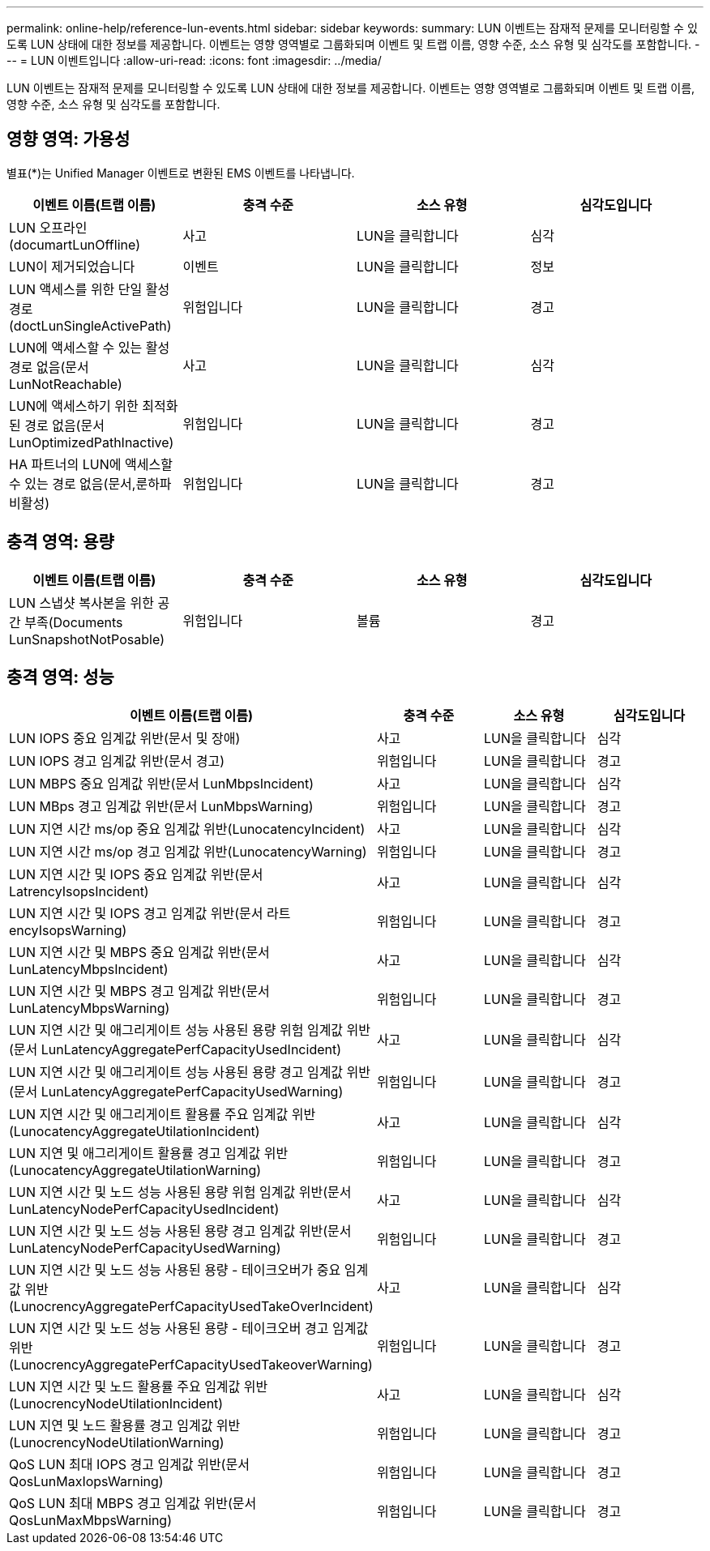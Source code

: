 ---
permalink: online-help/reference-lun-events.html 
sidebar: sidebar 
keywords:  
summary: LUN 이벤트는 잠재적 문제를 모니터링할 수 있도록 LUN 상태에 대한 정보를 제공합니다. 이벤트는 영향 영역별로 그룹화되며 이벤트 및 트랩 이름, 영향 수준, 소스 유형 및 심각도를 포함합니다. 
---
= LUN 이벤트입니다
:allow-uri-read: 
:icons: font
:imagesdir: ../media/


[role="lead"]
LUN 이벤트는 잠재적 문제를 모니터링할 수 있도록 LUN 상태에 대한 정보를 제공합니다. 이벤트는 영향 영역별로 그룹화되며 이벤트 및 트랩 이름, 영향 수준, 소스 유형 및 심각도를 포함합니다.



== 영향 영역: 가용성

별표(*)는 Unified Manager 이벤트로 변환된 EMS 이벤트를 나타냅니다.

|===
| 이벤트 이름(트랩 이름) | 충격 수준 | 소스 유형 | 심각도입니다 


 a| 
LUN 오프라인(documartLunOffline)
 a| 
사고
 a| 
LUN을 클릭합니다
 a| 
심각



 a| 
LUN이 제거되었습니다
 a| 
이벤트
 a| 
LUN을 클릭합니다
 a| 
정보



 a| 
LUN 액세스를 위한 단일 활성 경로(doctLunSingleActivePath)
 a| 
위험입니다
 a| 
LUN을 클릭합니다
 a| 
경고



 a| 
LUN에 액세스할 수 있는 활성 경로 없음(문서 LunNotReachable)
 a| 
사고
 a| 
LUN을 클릭합니다
 a| 
심각



 a| 
LUN에 액세스하기 위한 최적화된 경로 없음(문서 LunOptimizedPathInactive)
 a| 
위험입니다
 a| 
LUN을 클릭합니다
 a| 
경고



 a| 
HA 파트너의 LUN에 액세스할 수 있는 경로 없음(문서,룬하파비활성)
 a| 
위험입니다
 a| 
LUN을 클릭합니다
 a| 
경고

|===


== 충격 영역: 용량

|===
| 이벤트 이름(트랩 이름) | 충격 수준 | 소스 유형 | 심각도입니다 


 a| 
LUN 스냅샷 복사본을 위한 공간 부족(Documents LunSnapshotNotPosable)
 a| 
위험입니다
 a| 
볼륨
 a| 
경고

|===


== 충격 영역: 성능

|===
| 이벤트 이름(트랩 이름) | 충격 수준 | 소스 유형 | 심각도입니다 


 a| 
LUN IOPS 중요 임계값 위반(문서 및 장애)
 a| 
사고
 a| 
LUN을 클릭합니다
 a| 
심각



 a| 
LUN IOPS 경고 임계값 위반(문서 경고)
 a| 
위험입니다
 a| 
LUN을 클릭합니다
 a| 
경고



 a| 
LUN MBPS 중요 임계값 위반(문서 LunMbpsIncident)
 a| 
사고
 a| 
LUN을 클릭합니다
 a| 
심각



 a| 
LUN MBps 경고 임계값 위반(문서 LunMbpsWarning)
 a| 
위험입니다
 a| 
LUN을 클릭합니다
 a| 
경고



 a| 
LUN 지연 시간 ms/op 중요 임계값 위반(LunocatencyIncident)
 a| 
사고
 a| 
LUN을 클릭합니다
 a| 
심각



 a| 
LUN 지연 시간 ms/op 경고 임계값 위반(LunocatencyWarning)
 a| 
위험입니다
 a| 
LUN을 클릭합니다
 a| 
경고



 a| 
LUN 지연 시간 및 IOPS 중요 임계값 위반(문서 LatrencyIsopsIncident)
 a| 
사고
 a| 
LUN을 클릭합니다
 a| 
심각



 a| 
LUN 지연 시간 및 IOPS 경고 임계값 위반(문서 라트encyIsopsWarning)
 a| 
위험입니다
 a| 
LUN을 클릭합니다
 a| 
경고



 a| 
LUN 지연 시간 및 MBPS 중요 임계값 위반(문서 LunLatencyMbpsIncident)
 a| 
사고
 a| 
LUN을 클릭합니다
 a| 
심각



 a| 
LUN 지연 시간 및 MBPS 경고 임계값 위반(문서 LunLatencyMbpsWarning)
 a| 
위험입니다
 a| 
LUN을 클릭합니다
 a| 
경고



 a| 
LUN 지연 시간 및 애그리게이트 성능 사용된 용량 위험 임계값 위반(문서 LunLatencyAggregatePerfCapacityUsedIncident)
 a| 
사고
 a| 
LUN을 클릭합니다
 a| 
심각



 a| 
LUN 지연 시간 및 애그리게이트 성능 사용된 용량 경고 임계값 위반(문서 LunLatencyAggregatePerfCapacityUsedWarning)
 a| 
위험입니다
 a| 
LUN을 클릭합니다
 a| 
경고



 a| 
LUN 지연 시간 및 애그리게이트 활용률 주요 임계값 위반(LunocatencyAggregateUtilationIncident)
 a| 
사고
 a| 
LUN을 클릭합니다
 a| 
심각



 a| 
LUN 지연 및 애그리게이트 활용률 경고 임계값 위반(LunocatencyAggregateUtilationWarning)
 a| 
위험입니다
 a| 
LUN을 클릭합니다
 a| 
경고



 a| 
LUN 지연 시간 및 노드 성능 사용된 용량 위험 임계값 위반(문서 LunLatencyNodePerfCapacityUsedIncident)
 a| 
사고
 a| 
LUN을 클릭합니다
 a| 
심각



 a| 
LUN 지연 시간 및 노드 성능 사용된 용량 경고 임계값 위반(문서 LunLatencyNodePerfCapacityUsedWarning)
 a| 
위험입니다
 a| 
LUN을 클릭합니다
 a| 
경고



 a| 
LUN 지연 시간 및 노드 성능 사용된 용량 - 테이크오버가 중요 임계값 위반(LunocrencyAggregatePerfCapacityUsedTakeOverIncident)
 a| 
사고
 a| 
LUN을 클릭합니다
 a| 
심각



 a| 
LUN 지연 시간 및 노드 성능 사용된 용량 - 테이크오버 경고 임계값 위반(LunocrencyAggregatePerfCapacityUsedTakeoverWarning)
 a| 
위험입니다
 a| 
LUN을 클릭합니다
 a| 
경고



 a| 
LUN 지연 시간 및 노드 활용률 주요 임계값 위반(LunocrencyNodeUtilationIncident)
 a| 
사고
 a| 
LUN을 클릭합니다
 a| 
심각



 a| 
LUN 지연 및 노드 활용률 경고 임계값 위반(LunocrencyNodeUtilationWarning)
 a| 
위험입니다
 a| 
LUN을 클릭합니다
 a| 
경고



 a| 
QoS LUN 최대 IOPS 경고 임계값 위반(문서 QosLunMaxIopsWarning)
 a| 
위험입니다
 a| 
LUN을 클릭합니다
 a| 
경고



 a| 
QoS LUN 최대 MBPS 경고 임계값 위반(문서 QosLunMaxMbpsWarning)
 a| 
위험입니다
 a| 
LUN을 클릭합니다
 a| 
경고

|===